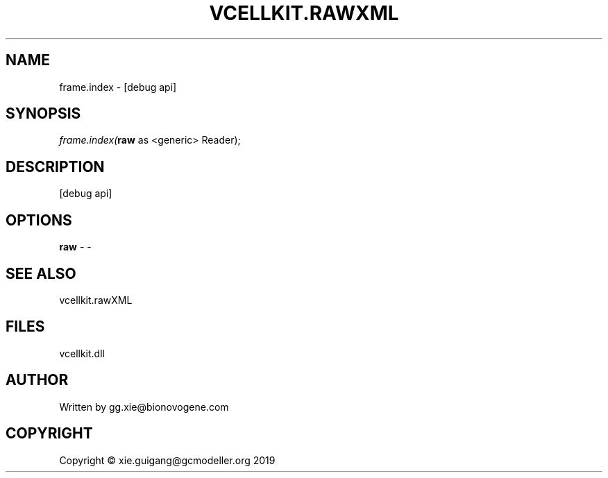 .\" man page create by R# package system.
.TH VCELLKIT.RAWXML 4 2020-04-28 "frame.index" "frame.index"
.SH NAME
frame.index \- [debug api]
.SH SYNOPSIS
\fIframe.index(\fBraw\fR as <generic> Reader);\fR
.SH DESCRIPTION
.PP
[debug api]
.PP
.SH OPTIONS
.PP
\fBraw\fB \fR\- -
.PP
.SH SEE ALSO
vcellkit.rawXML
.SH FILES
.PP
vcellkit.dll
.PP
.SH AUTHOR
Written by gg.xie@bionovogene.com
.SH COPYRIGHT
Copyright © xie.guigang@gcmodeller.org 2019
